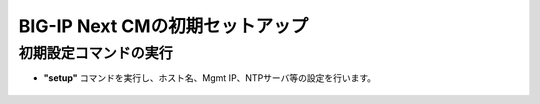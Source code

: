 BIG-IP Next CMの初期セットアップ
======================================

初期設定コマンドの実行
--------------------------------------

- **"setup"** コマンドを実行し、ホスト名、Mgmt IP、NTPサーバ等の設定を行います。

.. figure:: images/c3-m3-1.png
   :scale: 20%
   :align: center
